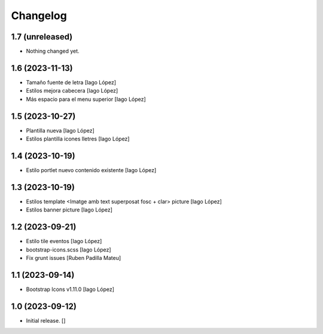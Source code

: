 Changelog
=========


1.7 (unreleased)
----------------

- Nothing changed yet.


1.6 (2023-11-13)
----------------

* Tamaño fuente de letra [Iago López]
* Estilos mejora cabecera [Iago López]
* Más espacio para el menu superior [Iago López]

1.5 (2023-10-27)
----------------

* Plantilla nueva [Iago López]
* Estilos plantilla icones lletres [Iago López]

1.4 (2023-10-19)
----------------

* Estilo portlet nuevo contenido existente [Iago López]

1.3 (2023-10-19)
----------------

* Estilos template <Imatge amb text superposat fosc + clar> picture [Iago López]
* Estilos banner picture [Iago López]

1.2 (2023-09-21)
----------------

* Estilo tile eventos [Iago López]
* bootstrap-icons.scss [Iago López]
* Fix grunt issues [Ruben Padilla Mateu]

1.1 (2023-09-14)
----------------

* Bootstrap Icons v1.11.0 [Iago López]

1.0 (2023-09-12)
----------------

- Initial release.
  []
